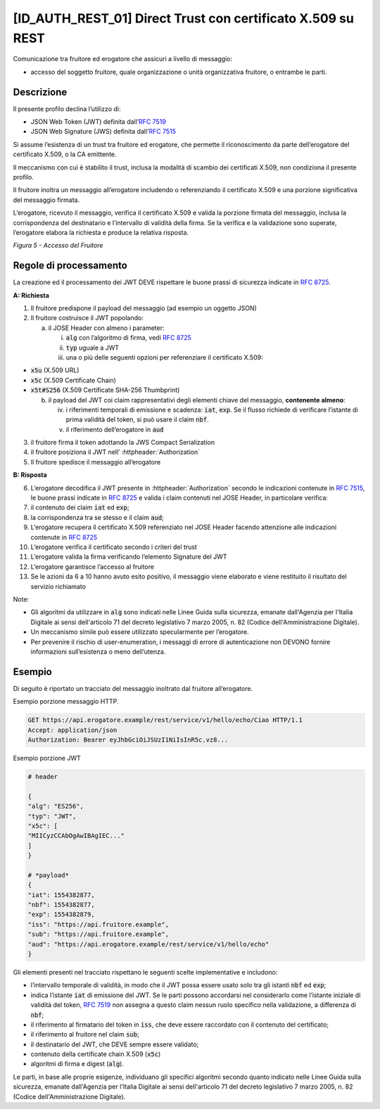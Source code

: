 [ID_AUTH_REST_01] Direct Trust con certificato X.509 su REST
============================================================

Comunicazione tra fruitore ed erogatore che assicuri a livello di
messaggio:

-  accesso del soggetto fruitore, quale organizzazione o unità
   organizzativa fruitore, o entrambe le parti.

Descrizione
-----------

Il presente profilo declina l’utilizzo di:

-  JSON Web Token (JWT) definita dall’:rfc:`7519`

-  JSON Web Signature (JWS) definita dall’:rfc:`7515`

Si assume l’esistenza di un trust tra fruitore ed erogatore, che
permette il riconoscimento da parte dell’erogatore del certificato
X.509, o la CA emittente.

Il meccanismo con cui è stabilito il trust, inclusa la modalità di
scambio dei certificati X.509, non condiziona il presente profilo.

Il fruitore inoltra un messaggio all’erogatore includendo o
referenziando il certificato X.509 e una porzione significativa del
messaggio firmata.

L’erogatore, ricevuto il messaggio, verifica il certificato X.509 e
valida la porzione firmata del messaggio, inclusa la corrispondenza del
destinatario e l’intervallo di validità della firma. Se la verifica e la
validazione sono superate, l’erogatore elabora la richiesta e produce la
relativa risposta.

.. mermaid::

     sequenceDiagram
     
      activate Fruitore
      activate Erogatore
      Fruitore->>+Erogatore: 1. Request()
      Erogatore-->>Fruitore: 2. Response
      deactivate Erogatore
      deactivate Fruitore

*Figura 5 - Accesso del Fruitore*

Regole di processamento
-----------------------

La creazione ed il processamento dei JWT DEVE rispettare
le buone prassi di sicurezza indicate in :rfc:`8725`.

**A: Richiesta**

1. Il fruitore predispone il payload del messaggio (ad esempio un
   oggetto JSON)

2. Il fruitore costruisce il JWT popolando:

   a. il JOSE Header con almeno i parameter:

      i.   :code:`alg` con l’algoritmo di firma, vedi :rfc:`8725`

      ii.  :code:`typ` uguale a JWT

      iii. una o più delle seguenti opzioni per referenziare il
           certificato X.509:

-  :code:`x5u` (X.509 URL)

-  :code:`x5c` (X.509 Certificate Chain)

-  :code:`x5t#S256` (X.509 Certificate SHA-256 Thumbprint)

   b. il payload del JWT coi claim rappresentativi degli elementi chiave
      del messaggio, **contenente almeno**:

      iv. i riferimenti temporali di emissione e scadenza: :code:`iat`, :code:`exp`. Se
          il flusso richiede di verificare l’istante di prima validità
          del token, si può usare il claim :code:`nbf`.

      v.  il riferimento dell’erogatore in :code:`aud`

3. il fruitore firma il token adottando la JWS Compact Serialization

4. il fruitore posiziona il JWT nell’ :httpheader:`Authorization`

5. Il fruitore spedisce il messaggio all’erogatore

**B: Risposta**

6.  L’erogatore decodifica il JWT presente in :httpheader:`Authorization`
    secondo le indicazioni contenute in :rfc:`7515#section-5.2`,
    le buone prassi indicate in :rfc:`8725`
    e valida i claim contenuti nel JOSE Header, in particolare verifica:

7.  il contenuto dei claim :code:`iat` ed :code:`exp`;

8.  la corrispondenza tra se stesso e il claim :code:`aud`;

9.  L’erogatore recupera il certificato X.509 referenziato nel JOSE
    Header
    facendo attenzione alle indicazioni contenute in :rfc:`8725#section-3.10`

10. L’erogatore verifica il certificato secondo i criteri del trust

11. L’erogatore valida la firma verificando l’elemento Signature del JWT

12. L’erogatore garantisce l’accesso al fruitore

13. Se le azioni da 6 a 10 hanno avuto esito positivo, il messaggio
    viene elaborato e viene restituito il risultato del servizio
    richiamato

Note:

-  Gli algoritmi da utilizzare in :code:`alg` sono indicati
   nelle Linee Guida sulla sicurezza, emanate dall'Agenzia per l'Italia Digitale 
   ai sensi dell'articolo 71 del decreto legislativo 7 marzo 2005, n. 82 (Codice dell'Amministrazione Digitale).

-  Un meccanismo simile può essere utilizzato specularmente per
   l’erogatore.

-  Per prevenire il rischio di user-enumeration, i messaggi di errore di
   autenticazione non DEVONO fornire informazioni sull’esistenza o meno
   dell’utenza.

Esempio
-----------

Di seguito è riportato un tracciato del messaggio inoltrato dal fruitore
all’erogatore.

Esempio porzione messaggio HTTP.

.. code-block:: http

   GET https://api.erogatore.example/rest/service/v1/hello/echo/Ciao HTTP/1.1
   Accept: application/json
   Authorization: Bearer eyJhbGciOiJSUzI1NiIsInR5c.vz8...

Esempio porzione JWT

.. code-block:: python

   # header
   
   {
   "alg": "ES256",
   "typ": "JWT",
   "x5c": [
   "MIICyzCCAbOgAwIBAgIEC..."
   ]
   }
   
   # *payload*
   {
   "iat": 1554382877,
   "nbf": 1554382877,
   "exp": 1554382879,
   "iss": "https://api.fruitore.example",
   "sub": "https://api.fruitore.example",
   "aud": "https://api.erogatore.example/rest/service/v1/hello/echo"
   }

Gli elementi presenti nel tracciato rispettano le seguenti scelte
implementative e includono:

-  l’intervallo temporale di validità, in modo che il JWT possa essere
   usato solo tra gli istanti :code:`nbf` ed :code:`exp`;

-  indica l’istante :code:`iat` di emissione del JWT. Se le parti possono
   accordarsi nel considerarlo come l’istante iniziale di validità del
   token, :rfc:`7519` non assegna a questo claim nessun ruolo specifico
   nella validazione, a differenza di :code:`nbf`;

-  il riferimento al firmatario del token in :code:`iss`, che deve essere
   raccordato con il contenuto del certificato;

-  il riferimento al fruitore nel claim :code:`sub`;

-  il destinatario del JWT, che DEVE sempre essere validato;

-  contenuto della certificate chain X.509 (:code:`x5c`)

-  algoritmi di firma e digest (:code:`alg`).

Le parti, in base alle proprie esigenze, individuano gli specifici algoritmi 
secondo quanto indicato nelle Linee Guida sulla sicurezza, emanate dall'Agenzia per l'Italia Digitale 
ai sensi dell'articolo 71 del decreto legislativo 7 marzo 2005, n. 82 (Codice dell'Amministrazione Digitale).

.. forum_italia::
   :topic_id: 21471
   :scope: document
